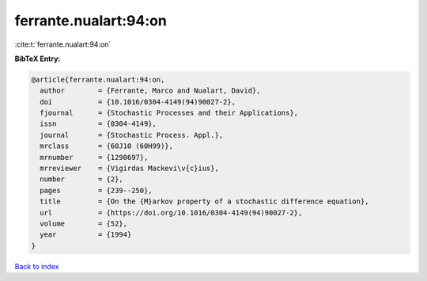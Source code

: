 ferrante.nualart:94:on
======================

:cite:t:`ferrante.nualart:94:on`

**BibTeX Entry:**

.. code-block:: bibtex

   @article{ferrante.nualart:94:on,
     author        = {Ferrante, Marco and Nualart, David},
     doi           = {10.1016/0304-4149(94)90027-2},
     fjournal      = {Stochastic Processes and their Applications},
     issn          = {0304-4149},
     journal       = {Stochastic Process. Appl.},
     mrclass       = {60J10 (60H99)},
     mrnumber      = {1290697},
     mrreviewer    = {Vigirdas Mackevi\v{c}ius},
     number        = {2},
     pages         = {239--250},
     title         = {On the {M}arkov property of a stochastic difference equation},
     url           = {https://doi.org/10.1016/0304-4149(94)90027-2},
     volume        = {52},
     year          = {1994}
   }

`Back to index <../By-Cite-Keys.html>`_

